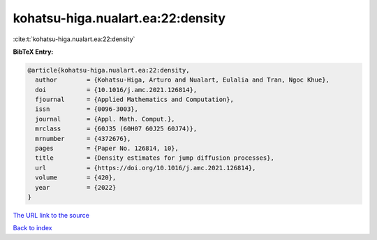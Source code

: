 kohatsu-higa.nualart.ea:22:density
==================================

:cite:t:`kohatsu-higa.nualart.ea:22:density`

**BibTeX Entry:**

.. code-block:: bibtex

   @article{kohatsu-higa.nualart.ea:22:density,
     author        = {Kohatsu-Higa, Arturo and Nualart, Eulalia and Tran, Ngoc Khue},
     doi           = {10.1016/j.amc.2021.126814},
     fjournal      = {Applied Mathematics and Computation},
     issn          = {0096-3003},
     journal       = {Appl. Math. Comput.},
     mrclass       = {60J35 (60H07 60J25 60J74)},
     mrnumber      = {4372676},
     pages         = {Paper No. 126814, 10},
     title         = {Density estimates for jump diffusion processes},
     url           = {https://doi.org/10.1016/j.amc.2021.126814},
     volume        = {420},
     year          = {2022}
   }

`The URL link to the source <https://doi.org/10.1016/j.amc.2021.126814>`__


`Back to index <../By-Cite-Keys.html>`__
